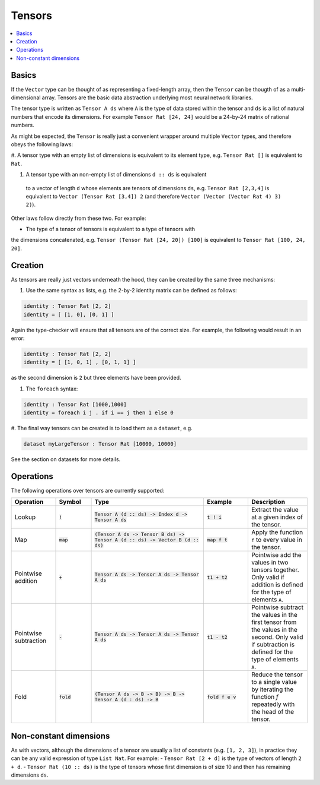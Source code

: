 Tensors
=======

.. contents::
   :depth: 1
   :local:

Basics
------

If the ``Vector`` type can be thought of as representing a fixed-length
array, then the ``Tensor`` can be thougth of as a multi-dimensional array.
Tensors are the basic data abstraction underlying most neural network libraries.

The tensor type is written as ``Tensor A ds`` where ``A`` is the type
of data stored within the tensor and ``ds`` is a list of natural numbers
that encode its dimensions. For example ``Tensor Rat [24, 24]`` would be
a 24-by-24 matrix of rational numbers.

As might be expected, the ``Tensor`` is really just a convenient wrapper
around multiple ``Vector`` types, and therefore obeys the following laws:

#. A tensor type with an empty list of dimensions is equivalent to its element
type, e.g. ``Tensor Rat []`` is equivalent to ``Rat``.

#. A tensor type with an non-empty list of dimensions ``d :: ds`` is equivalent
  to a vector of length ``d`` whose elements are tensors of dimensions ``ds``,
  e.g. ``Tensor Rat [2,3,4]`` is equivalent to ``Vector (Tensor Rat [3,4]) 2``
  (and therefore ``Vector (Vector (Vector Rat 4) 3) 2)``).

Other laws follow directly from these two. For example:

- The type of a tensor of tensors is equivalent to a type of tensors with
the dimensions concatenated, e.g. ``Tensor (Tensor Rat [24, 20]) [100]``
is equivalent to ``Tensor Rat [100, 24, 20]``.

Creation
--------

As tensors are really just vectors underneath the hood, they can be
created by the same three mechanisms:

#. Use the same syntax as lists, e.g. the 2-by-2 identity matrix can
   be defined as follows:

.. code-block:: agda

  identity : Tensor Rat [2, 2]
  identity = [ [1, 0], [0, 1] ]

Again the type-checker will ensure that all tensors are of the correct size.
For example, the following would result in an error:

.. code-block:: agda

   identity : Tensor Rat [2, 2]
   identity = [ [1, 0, 1] , [0, 1, 1] ]

as the second dimension is ``2`` but three elements have been provided.

#. The ``foreach`` syntax:

.. code-block:: agda

  identity : Tensor Rat [1000,1000]
  identity = foreach i j . if i == j then 1 else 0

#. The final way tensors can be created is to load them as a
``dataset``, e.g.

.. code-block:: agda

   dataset myLargeTensor : Tensor Rat [10000, 10000]

See the section on datasets for more details.

Operations
----------

The following operations over tensors are currently supported:

.. list-table::
   :widths: 15 12 38 15 20
   :header-rows: 1

   * - Operation
     - Symbol
     - Type
     - Example
     - Description
   * - Lookup
     - :code:`!`
     - :code:`Tensor A (d :: ds) -> Index d -> Tensor A ds`
     - :code:`t ! i`
     - Extract the value at a given index of the tensor.
   * - Map
     - :code:`map`
     - :code:`(Tensor A ds -> Tensor B ds) -> Tensor A (d :: ds) -> Vector B (d :: ds)`
     - :code:`map f t`
     - Apply the function ``f`` to every value in the tensor.
   * - Pointwise addition
     - :code:`+`
     - :code:`Tensor A ds -> Tensor A ds -> Tensor A ds`
     - :code:`t1 + t2`
     - Pointwise add the values in two tensors together. Only valid
       if addition is defined for the type of elements ``A``.
   * - Pointwise subtraction
     - :code:`-`
     - :code:`Tensor A ds -> Tensor A ds -> Tensor A ds`
     - :code:`t1 - t2`
     - Pointwise subtract the values in the first tensor from the values
       in the second. Only valid if subtraction is defined for the type of
       elements ``A``.
   * - Fold
     - :code:`fold`
     - :code:`(Tensor A ds -> B -> B) -> B -> Tensor A (d : ds) -> B`
     - :code:`fold f e v`
     - Reduce the tensor to a single value by iterating the function `f`
       repeatedly with the head of the tensor.


Non-constant dimensions
-----------------------

As with vectors, although the dimensions of a tensor are usually a
list of constants (e.g. ``[1, 2, 3]``), in practice they can be any
valid expression of type ``List Nat``.
For example:
-  ``Tensor Rat [2 + d]`` is the type of vectors of length ``2 + d``.
-  ``Tensor Rat (10 :: ds)`` is the type of tensors whose first dimension
is of size 10 and then has remaining dimensions ``ds``.